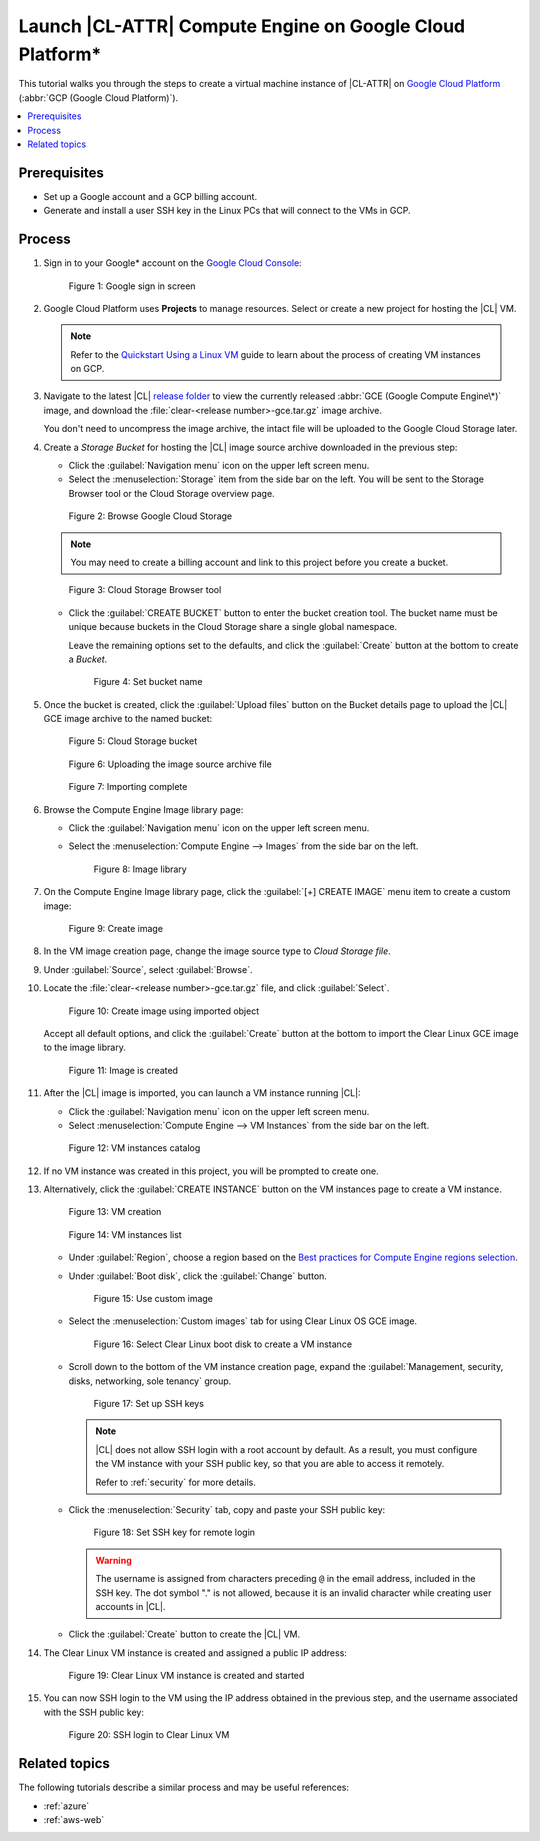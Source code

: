.. _gce:

Launch |CL-ATTR| Compute Engine on Google Cloud Platform\*
##########################################################

This tutorial walks you through the steps to create a virtual machine
instance of |CL-ATTR| on `Google Cloud Platform`_ (:abbr:`GCP (Google Cloud Platform)`).

.. contents:: :local:
   :depth: 1

Prerequisites
*************

* Set up a Google account and a GCP billing account.

* Generate and install a user SSH key in the Linux PCs that will connect to
  the VMs in GCP.


Process
*******

#. Sign in to your Google\* account on the
   `Google Cloud Console <https://console.cloud.google.com/>`_:

   .. figure:: figures/gce/00-sign-in.png
      :scale: 50 %
      :alt: Sign in to Google services

      Figure 1: Google sign in screen

#. Google Cloud Platform uses **Projects** to manage resources.
   Select or create a new project for hosting the |CL| VM.

   .. note::

      Refer to the
      `Quickstart Using a Linux VM <https://cloud.google.com/compute/docs/quickstart-linux>`_
      guide to learn about the process of creating VM instances on GCP.

#. Navigate to the latest |CL|
   `release folder <https://download.clearlinux.org/releases/current/clear/>`_
   to view the currently released :abbr:`GCE (Google Compute Engine\*)`
   image, and download the :file:`clear-<release number>-gce.tar.gz`
   image archive.

   You don't need to uncompress the image archive, the intact file will
   be uploaded to the Google Cloud Storage later.

#. Create a *Storage Bucket* for hosting the |CL| image source archive
   downloaded in the previous step:

   * Click the :guilabel:`Navigation menu` icon on the upper left screen menu.

   * Select the :menuselection:`Storage` item from the side bar on the left. You
     will be sent to the Storage Browser tool or the Cloud Storage overview page.

   .. figure:: figures/gce/01-cloud-storage.png
      :scale: 50 %
      :alt: Browse Google Cloud Storage

      Figure 2: Browse Google Cloud Storage

   .. note::
      You may need to create a billing account and link to this project
      before you create a bucket.

   .. figure:: figures/gce/02-storage-browser.png
      :scale: 50 %
      :alt: Cloud Storage Browser tool

      Figure 3: Cloud Storage Browser tool

   * Click the :guilabel:`CREATE BUCKET` button to enter the bucket creation tool.
     The bucket name must be unique because buckets in the Cloud Storage share
     a single global namespace.

     Leave the remaining options set to the defaults, and click the
     :guilabel:`Create` button at the bottom to create a *Bucket*.

     .. figure:: figures/gce/03-create-bucket.png
        :scale: 50 %
        :alt: Set a unique bucket name

        Figure 4: Set bucket name

#. Once the bucket is created, click the :guilabel:`Upload files` button
   on the Bucket details page to upload the |CL| GCE image archive
   to the named bucket:

   .. figure:: figures/gce/04-bucket-created.png
      :scale: 50 %
      :alt: Cloud Storage bucket is available for storing objects

      Figure 5: Cloud Storage bucket

   .. figure:: figures/gce/10-image-upload.png
      :scale: 50 %
      :alt: Uploading the image source archive file

      Figure 6: Uploading the image source archive file

   .. figure:: figures/gce/11-bucket-uploaded.png
      :scale: 50 %
      :alt: Image archive imported complete

      Figure 7: Importing complete

#. Browse the Compute Engine Image library page:

   * Click the :guilabel:`Navigation menu` icon on the upper left screen menu.

   * Select the :menuselection:`Compute Engine --> Images` from the side bar on
     the left.

     .. figure:: figures/gce/20-gce-image.png
        :scale: 50 %
        :alt: Go to Google Compute Engine Image library

        Figure 8: Image library

#. On the Compute Engine Image library page, click the :guilabel:`[+] CREATE IMAGE`
   menu item to create a custom image:

   .. figure:: figures/gce/20-image-library.png
      :scale: 50 %
      :alt: Create a Google Compute Engine image

      Figure 9: Create image

#. In the VM image creation page, change the image source type to
   *Cloud Storage file*.

#. Under :guilabel:`Source`, select :guilabel:`Browse`.

#. Locate the :file:`clear-<release number>-gce.tar.gz` file,
   and click :guilabel:`Select`.

   .. figure:: figures/gce/21-create-image.png
      :scale: 50 %
      :alt: Create the image using the imported image archive object

      Figure 10: Create image using imported object

   Accept all default options, and click the :guilabel:`Create` button
   at the bottom to import the Clear Linux GCE image to the image library.

   .. figure:: figures/gce/22-image-list.png
      :scale: 50 %
      :alt: Clear Linux Compute Engine image is created

      Figure 11: Image is created

#. After the |CL| image is imported, you can launch a VM instance running
   |CL|:

   * Click the :guilabel:`Navigation menu` icon on the upper left screen menu.

   * Select :menuselection:`Compute Engine --> VM Instances` from the side bar on
     the left.

   .. figure:: figures/gce/30-vm-instances.png
      :scale: 50 %
      :alt: Go to VM instances catalog

      Figure 12: VM instances catalog

#. If no VM instance was created in this project, you will be prompted to
   create one.

#. Alternatively, click the :guilabel:`CREATE INSTANCE` button on the VM
   instances page to create a VM instance.

   .. figure:: figures/gce/30-vm-none.png
      :scale: 50 %
      :alt: Prompt for VM creation

      Figure 13: VM creation

   .. figure:: figures/gce/30-vm-catalog.png
      :scale: 50 %
      :alt: List of VM instances

      Figure 14: VM instances list

   * Under :guilabel:`Region`, choose a region based on the
     `Best practices for Compute Engine regions selection`_.

   * Under :guilabel:`Boot disk`, click the :guilabel:`Change` button.

     .. figure:: figures/gce/30-create-vm.png
        :scale: 50 %
        :alt: Use custom image while creating Clear Linux VM instance

        Figure 15: Use custom image

   * Select the :menuselection:`Custom images` tab for using Clear Linux OS GCE image.

     .. figure:: figures/gce/31-select-boot-disk.png
        :scale: 50 %
        :alt: Select Clear Linux boot disk to create a VM instance

        Figure 16: Select Clear Linux boot disk to create a VM instance

   * Scroll down to the bottom of the VM instance creation page,
     expand the :guilabel:`Management, security, disks, networking, sole tenancy`
     group.

     .. figure:: figures/gce/40-clear-vm-security.png
        :scale: 50 %
        :alt: Clear Linux requires setting up SSH keys

        Figure 17: Set up SSH keys

     .. note::
        |CL| does not allow SSH login with a root account by default.
        As a result, you must configure the VM instance with your
        SSH public key, so that you are able to access it remotely.

        Refer to :ref:`security` for more details.

   * Click the :menuselection:`Security` tab, copy and paste your SSH public key:

     .. figure:: figures/gce/40-ssh-key.png
        :scale: 50 %
        :alt: Set SSH key for remote login

        Figure 18: Set SSH key for remote login

     .. warning::

        The username is assigned from characters preceding ``@`` in the email
        address, included in the SSH key. The dot symbol "." is not allowed,
        because it is an invalid character while creating user accounts in
        |CL|.

   * Click the :guilabel:`Create` button to create the |CL| VM.

#. The Clear Linux VM instance is created and assigned a public IP address:

   .. figure:: figures/gce/41-vm-created.png
      :scale: 50 %
      :alt: Clear Linux VM instance is created and started

      Figure 19: Clear Linux VM instance is created and started

#. You can now SSH login to the VM using the IP address obtained in the
   previous step, and the username associated with the SSH public key:

   .. figure:: figures/gce/42-ssh-vm.png
      :scale: 50 %
      :alt: SSH login to the Clear Linux VM

      Figure 20: SSH login to Clear Linux VM

Related topics
**************

The following tutorials describe a similar process and may be useful references:

* :ref:`azure`
* :ref:`aws-web`


.. _Google Cloud Platform: https://cloud.google.com/

.. _Best practices for Compute Engine regions selection: https://cloud.google.com/solutions/best-practices-compute-engine-region-selection
